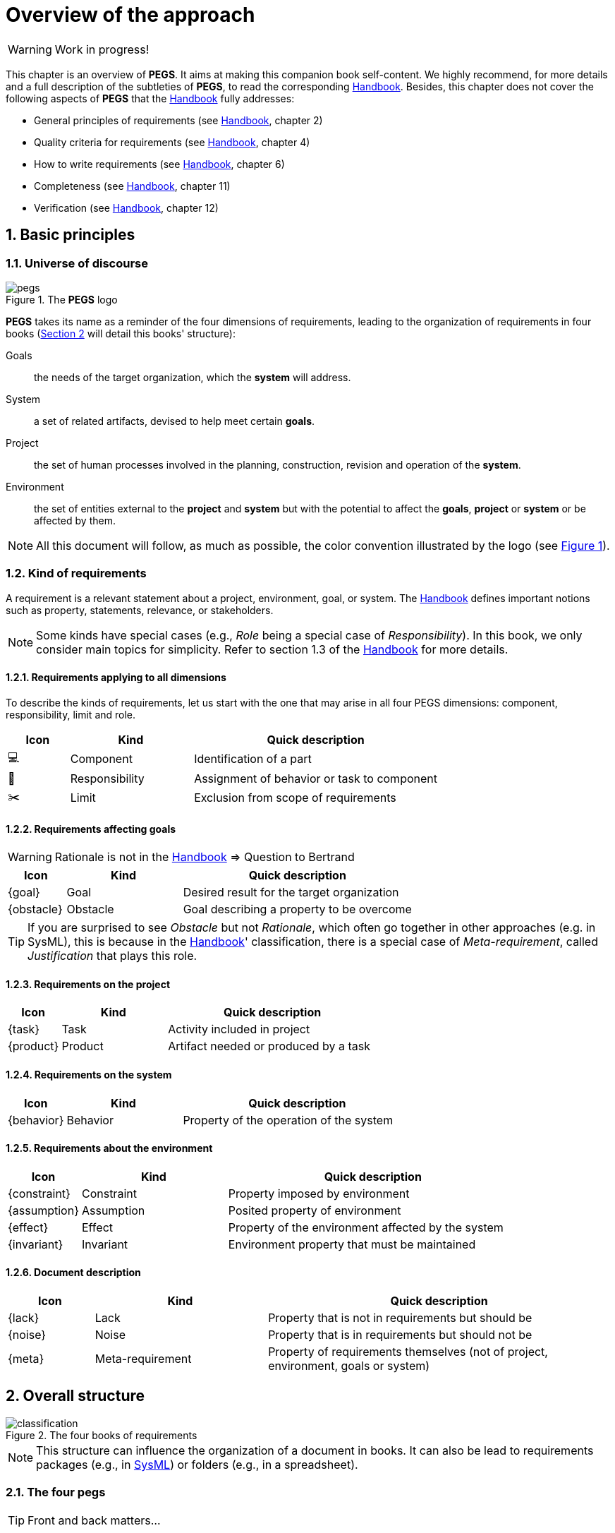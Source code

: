 = Overview of the approach

// icons for GitHub https://gist.github.com/rxaviers/7360908
ifdef::env-github[]
:tip-caption: :bulb:
:note-caption: :information_source:
:important-caption: :heavy_exclamation_mark:
:caution-caption: :fire:
:warning-caption: :warning:
:check: :green_book:
:bug: :orange_book:
:missing: :closed_book:
:method: PEGS
endif::[]
//-------------------------------------

//------------------------- configuration
:imagesdir: images
:icons: font
:toc:
:lang: us
:numbered:
//:xrefstyle: full
:xrefstyle: short
//:xrefstyle: basic

:method: pass:[<b>PEGS</b>]
ifdef::pdf-backend[]
:method: PEGS
endif::[]
:Handbook: http://se.ethz.ch/~meyer/down/requirements_handbook/REQUIREMENTS.pdf[Handbook]
:hb-title: Handbook of requirements and business analysis
:hb-url: http://requirements-handbook.org/
:cb-url: https://docs.google.com/document/d/1HrWCRzyW_iTf1QXFFzEoDvvc66IzMCDb3uXGS5GRWz8/edit?usp=sharing




WARNING: Work in progress!

This chapter is an overview of {method}.
It aims at making this companion book self-content.
We highly recommend, for more details and a full description of the subtleties of {method}, to read the corresponding {Handbook}.
Besides, this chapter does not cover the following aspects of {method} that the {Handbook} fully addresses:

- General principles of requirements (see {Handbook}, chapter 2)
- Quality criteria for requirements (see {Handbook}, chapter 4)
- How to write requirements (see {Handbook}, chapter 6)
- Completeness (see {Handbook}, chapter 11)
- Verification (see {Handbook}, chapter 12)

== Basic principles

=== Universe of discourse

[[logo]]
.The {method} logo
image::pegs.png[]

{method} takes its name as a reminder of the four dimensions of requirements, leading to the organization of requirements in four books (<<structure>> will detail this books' structure): 

Goals:: the needs of the target organization, which the *system* will address.

System:: a set of related artifacts, devised to help meet certain *goals*.

Project:: the set of human processes involved in the planning, construction, revision and operation of the *system*.

Environment:: the set of entities external to the *project* and *system* but with the potential to affect the *goals*, *project* or *system* or be affected by them.

NOTE: All this document will follow, as much as possible, the color convention illustrated by the logo (see <<logo>>).

=== Kind of requirements

A requirement is a relevant statement about a project, environment, goal, or system.
The {Handbook} defines important notions such as property, statements, relevance, or stakeholders.

NOTE: Some kinds have special cases (e.g., _Role_ being a special case of _Responsibility_). In this book, we only consider main topics for simplicity. Refer to section 1.3 of the {Handbook} for more details.

==== Requirements applying to all dimensions
To describe the kinds of requirements, let us start with the one that may arise in all four PEGS dimensions: component, responsibility, limit and role.

:component: 💻
:responsibility: 👑
:limit: ✂️ 
:role: 👷
//----------------------------------------------
[cols="1,2,4",options="header"]
|===
| Icon              | Kind              | Quick description 
//----------------------------------------------
| {component}       | Component        | Identification of a part
| {responsibility}  | Responsibility   | Assignment of behavior or task to component
| {limit}           | Limit            | Exclusion from scope of requirements
|=== 
//----------------------------------------------

==== Requirements affecting goals

WARNING: Rationale is not in the {handbook} => Question to Bertrand
//----------------------------------------------
[cols="1,2,4",options="header"]
|===
| Icon        | Kind        | Quick description 
//----------------------------------------------
| {goal}      | Goal        | Desired result for the target organization
| {obstacle}  | Obstacle    | Goal describing a property to be overcome
|=== 
//----------------------------------------------

TIP: If you are surprised to see _Obstacle_ but not _Rationale_, which often go together in other approaches (e.g. in SysML), this is because in the {Handbook}' classification, there is a special case of _Meta-requirement_, called _Justification_ that plays this role.

==== Requirements on the project

//----------------------------------------------
[cols="1,2,4",options="header"]
|===
| Icon        | Kind              | Quick description 
//----------------------------------------------
| {task}      | Task        | Activity included in project
| {product}   | Product     | Artifact needed or produced by a task
|=== 
//----------------------------------------------

==== Requirements on the system

//----------------------------------------------
[cols="1,2,4",options="header"]
|===
| Icon              | Kind              | Quick description 
//----------------------------------------------
| {behavior}      | Behavior        | Property of the operation of the system
|=== 
//----------------------------------------------

==== Requirements about the environment

//----------------------------------------------
[cols="1,2,4",options="header"]
|===
| Icon              | Kind              | Quick description 
//----------------------------------------------
| {constraint}      | Constraint        | Property imposed by environment
| {assumption}  | Assumption    | Posited property of environment
| {effect} | Effect      | Property of the environment affected by the system
| {invariant} | Invariant   | Environment property that must be maintained 
|=== 
//----------------------------------------------



==== Document description

//----------------------------------------------
[cols="1,2,4",options="header"]
|===
| Icon              | Kind              | Quick description 
//----------------------------------------------
| {lack}      | Lack        | Property that is not in requirements but should be
| {noise}  | Noise    | Property that is in requirements but should not be
| {meta} | Meta-requirement      | Property of requirements themselves (not of
project, environment, goals or system)
|=== 
//----------------------------------------------

[[structure]]
== Overall structure

.The four books of requirements
image::classification.svg[]

NOTE: This structure can influence the organization of a document in books. It can also be lead to requirements packages (e.g., in <<templates, SysML>>) or folders (e.g., in a spreadsheet).

=== The four pegs

TIP: Front and back matters...

=== Goals

==== G.1 Overall context and goals

==== G.2 Current situation

==== G.3 Expected benefits 

==== G.4 Functionality overview

==== G.5 High-level usage scenarios 

==== G.6 Limitations and exclusions 

==== G.7 Stakeholders and requirements sources

=== Environment

=== Project

=== System

== Links between the four PEGS

.Reference links
image::links.svg[]

.Verification obligations 
image::verification.svg[]

== The lifecycle model

.The lifecycle model
image::lifecycle.svg[]

